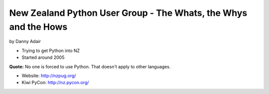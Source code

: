 =================================================================
New Zealand Python User Group - The Whats, the Whys and the Hows
=================================================================

by Danny Adair

* Trying to get Python into NZ
* Started around 2005

**Quote:** No one is forced to use Python. That doesn't apply to other languages. 

* Website: http://nzpug.org/
* Kiwi PyCon: http://nz.pycon.org/